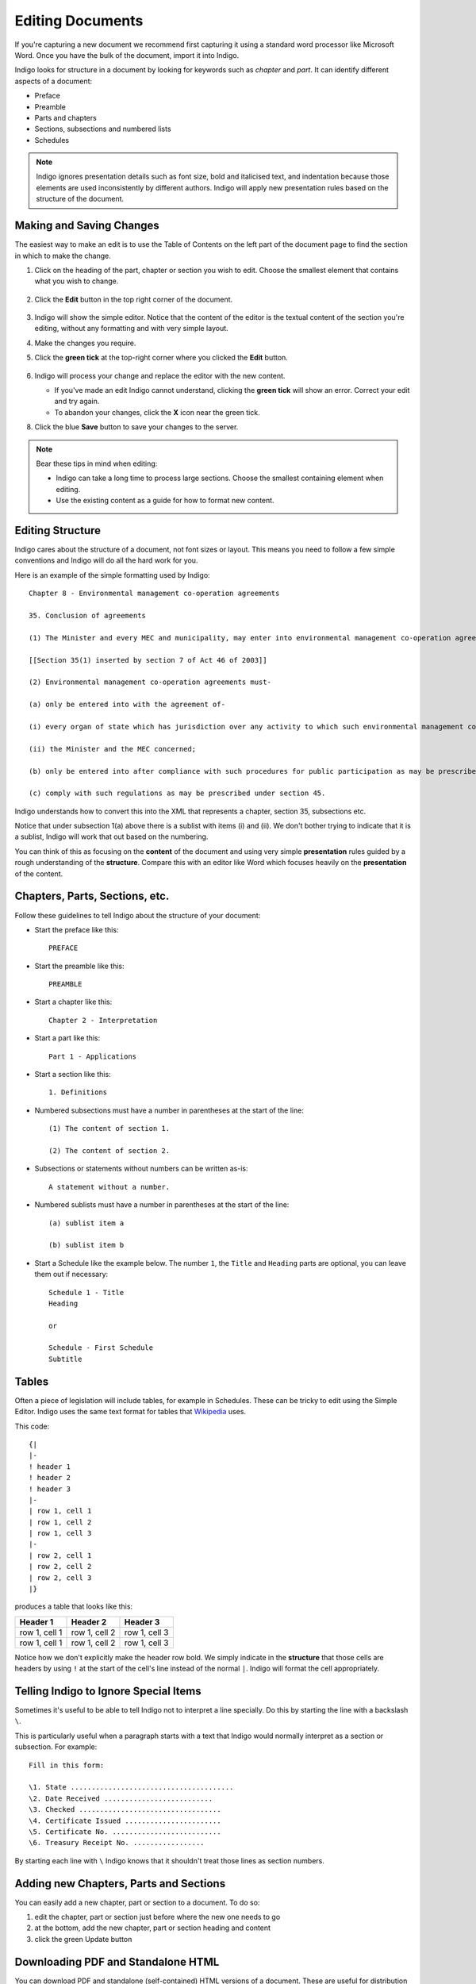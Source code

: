 .. _editing:

Editing Documents
=================

If you're capturing a new document we recommend first capturing it using a standard word processor like Microsoft Word. Once you have the bulk of the document, import it into Indigo.

Indigo looks for structure in a document by looking for keywords such as *chapter* and *part*. It can identify different aspects of a document:

- Preface
- Preamble
- Parts and chapters
- Sections, subsections and numbered lists
- Schedules

.. note::

    Indigo ignores presentation details such as font size, bold and italicised text, and indentation because those elements are used inconsistently by different authors. Indigo will apply new presentation rules based on the structure of the document.


Making and Saving Changes
-------------------------

The easiest way to make an edit is to use the Table of Contents on the left part of the document page to find the section in which to make the change.

1. Click on the heading of the part, chapter or section you wish to edit. Choose the smallest element that contains what you wish to change.

    .. image:: edit-choose-section.png

2. Click the **Edit** button in the top right corner of the document.

    .. image:: edit-button.png

3. Indigo will show the simple editor. Notice that the content of the editor is the textual content of the section you're editing, without any formatting and with very simple layout.
4. Make the changes you require.
5. Click the **green tick** at the top-right corner where you clicked the **Edit** button.

    .. image:: edit-inline.png

6. Indigo will process your change and replace the editor with the new content.

   - If you've made an edit Indigo cannot understand, clicking the **green tick** will show an error. Correct your edit and try again.
   - To abandon your changes, click the **X** icon near the green tick.

8. Click the blue **Save** button to save your changes to the server.

    .. image:: edit-save.png


.. note::

    Bear these tips in mind when editing:

    - Indigo can take a long time to process large sections. Choose the smallest containing element when editing.
    - Use the existing content as a guide for how to format new content.


Editing Structure
-----------------

Indigo cares about the structure of a document, not font sizes or layout. This means you need to follow a few simple conventions and Indigo will do all the hard work for you.

Here is an example of the simple formatting used by Indigo::

    Chapter 8 - Environmental management co-operation agreements

    35. Conclusion of agreements

    (1) The Minister and every MEC and municipality, may enter into environmental management co-operation agreements with any person or community for the purpose of promoting compliance with the principles laid down in this Act.

    [[Section 35(1) inserted by section 7 of Act 46 of 2003]]

    (2) Environmental management co-operation agreements must- 

    (a) only be entered into with the agreement of-

    (i) every organ of state which has jurisdiction over any activity to which such environmental management co-operation agreement relates;

    (ii) the Minister and the MEC concerned;

    (b) only be entered into after compliance with such procedures for public participation as may be prescribed by the Minister; and

    (c) comply with such regulations as may be prescribed under section 45.

Indigo understands how to convert this into the XML that represents a chapter, section 35, subsections etc.

Notice that under subsection 1(a) above there is a sublist with items (i) and (ii). We don't bother
trying to indicate that it is a sublist, Indigo will work that out based on the numbering.

You can think of this as focusing on the **content** of the document and using
very simple **presentation** rules guided by a rough understanding of the
**structure**. Compare this with an editor like Word which focuses heavily on the **presentation**
of the content.

Chapters, Parts, Sections, etc.
-------------------------------

Follow these guidelines to tell Indigo about the structure of your document:

- Start the preface like this::

      PREFACE

- Start the preamble like this::

      PREAMBLE

- Start a chapter like this::
      
      Chapter 2 - Interpretation

- Start a part like this::

      Part 1 - Applications

- Start a section like this::

      1. Definitions

- Numbered subsections must have a number in parentheses at the start of the line::

      (1) The content of section 1.

      (2) The content of section 2.

- Subsections or statements without numbers can be written as-is::

      A statement without a number.

- Numbered sublists must have a number in parentheses at the start of the line::

      (a) sublist item a

      (b) sublist item b

- Start a Schedule like the example below. The number ``1``, the ``Title`` and ``Heading`` parts are optional, you can leave them out if necessary::

      Schedule 1 - Title
      Heading
      
      or
      
      Schedule - First Schedule
      Subtitle


Tables
------

Often a piece of legislation will include tables, for example in Schedules. These can be tricky to edit
using the Simple Editor. Indigo uses the same text format for tables that `Wikipedia <http://wikipedia.org/>`_ uses.

.. seealso::

    Be sure to read `Wikipedia's tutorial for writing tables <http://en.wikipedia.org/wiki/Help:Table/Manual_tables>`_.

    Use this `table generator website <http://www.tablesgenerator.com/mediawiki_tables>`_ to easily start building a new table for a document.

    **Don't use** ``class="wikitable"`` even though they recommend it.

This code::

    {|
    |-
    ! header 1
    ! header 2
    ! header 3
    |-
    | row 1, cell 1
    | row 1, cell 2
    | row 1, cell 3
    |-
    | row 2, cell 1
    | row 2, cell 2
    | row 2, cell 3
    |}

produces a table that looks like this:

============= ============= =============
Header 1      Header 2      Header 3
============= ============= =============
row 1, cell 1 row 1, cell 2 row 1, cell 3
row 1, cell 1 row 1, cell 2 row 1, cell 3
============= ============= =============

Notice how we don't explicitly make the header row bold. We simply indicate in the **structure** that those cells
are headers by using ``!`` at the start of the cell's line instead of the normal ``|``. Indigo will format the cell appropriately.

Telling Indigo to Ignore Special Items
--------------------------------------

Sometimes it's useful to be able to tell Indigo not to interpret a line
specially. Do this by starting the line with a backslash ``\``.

This is particularly useful when a paragraph starts with a text that Indigo
would normally interpret as a section or subsection. For example::

   Fill in this form:

   \1. State .......................................
   \2. Date Received ..........................
   \3. Checked ..................................
   \4. Certificate Issued .......................
   \5. Certificate No. ..........................
   \6. Treasury Receipt No. .................

By starting each line with ``\`` Indigo knows that it shouldn't treat those
lines as section numbers.

Adding new Chapters, Parts and Sections
---------------------------------------

You can easily add a new chapter, part or section to a document. To do so:

1. edit the chapter, part or section just before where the new one needs to go
2. at the bottom, add the new chapter, part or section heading and content
3. click the green Update button

Downloading PDF and Standalone HTML
-----------------------------------

You can download PDF and standalone (self-contained) HTML versions of a document. These are useful for distribution and archiving. Go to **Preview** and click the **Download** button.

Downloaded and PDF documents can have a *colophon*, which is a page right at the start of the document which contains copyright, ownership and other information. A colophon is automatically chosen for a document based on document's country.

.. note::

    Administrators can add new colophons through the Admin interface. Click on your name in the top-right corner and choose **Site Settings**.


Viewing the XML
---------------

It can be useful to see what the Akoma Ntoso for a piece of the document looks like. Click the **Show Code** button to do this:

.. image:: show-code.png


Advanced Editing
----------------

Indigo also has an advanced editing mode that uses the `LIME editor <http://lime.cirsfid.unibo.it/>`_ from the creators of Akoma Ntoso. This editor exposes some of the details of the Akoma Ntoso markup structure. It allows you to use the full expressiveness of Akoma Ntoso, but is more complicated to use than the Simple Editor and requires that you understand the Akoma Ntoso format.

To edit a document or section in the Advanced Editor, click the **Advanced Editor** button in the top-right corner near the Simple Editor button.

.. image:: edit-lime.png

Editing in the Advanced Editor is like painting with a paintbrush.

1. Write (or cut-and-paste) the content you wish to add
2. Highlight the text you want to mark
3. Click the markup element in the Document Markup pane to mark the highlighted text.

You can preview your changes by changing back to the Simple Editor by clicking the **Simple Editor** button to the left of the **Advanced Editor** button.
